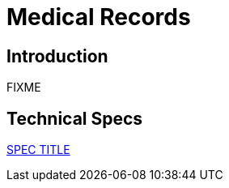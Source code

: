 = Medical Records

== Introduction

FIXME

== Technical Specs

xref:technical_specs/SPEC_CODE.adoc[SPEC TITLE]
